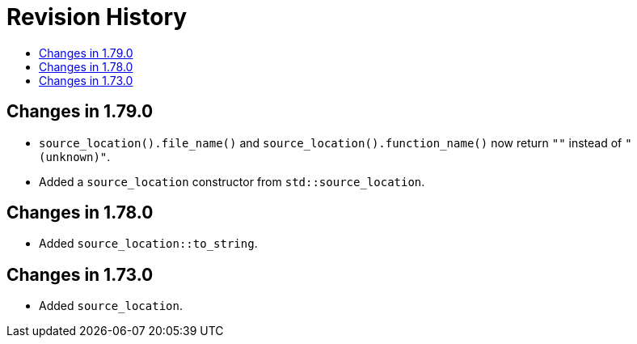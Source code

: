 ////
Copyright 2019, 2021 Peter Dimov
Distributed under the Boost Software License, Version 1.0.
http://www.boost.org/LICENSE_1_0.txt
////

[#changes]
# Revision History
:toc:
:toc-title:
:idprefix:

## Changes in 1.79.0

* `source_location().file_name()` and `source_location().function_name()`
  now return `""` instead of `"(unknown)"`.
* Added a `source_location` constructor from `std::source_location`.

## Changes in 1.78.0

* Added `source_location::to_string`.

## Changes in 1.73.0

* Added `source_location`.
